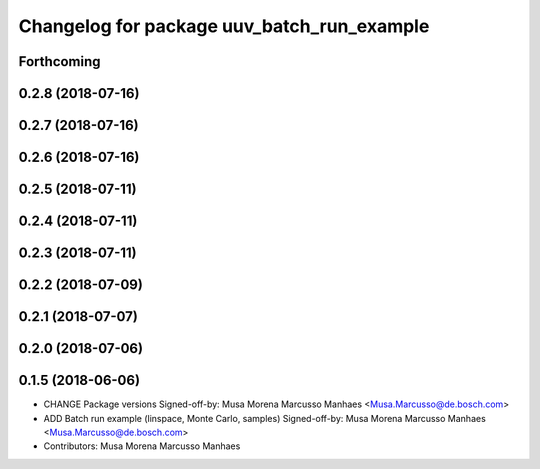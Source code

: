 ^^^^^^^^^^^^^^^^^^^^^^^^^^^^^^^^^^^^^^^^^^^
Changelog for package uuv_batch_run_example
^^^^^^^^^^^^^^^^^^^^^^^^^^^^^^^^^^^^^^^^^^^

Forthcoming
-----------

0.2.8 (2018-07-16)
------------------

0.2.7 (2018-07-16)
------------------

0.2.6 (2018-07-16)
------------------

0.2.5 (2018-07-11)
------------------

0.2.4 (2018-07-11)
------------------

0.2.3 (2018-07-11)
------------------

0.2.2 (2018-07-09)
------------------

0.2.1 (2018-07-07)
------------------

0.2.0 (2018-07-06)
------------------

0.1.5 (2018-06-06)
------------------
* CHANGE Package versions
  Signed-off-by: Musa Morena Marcusso Manhaes <Musa.Marcusso@de.bosch.com>
* ADD Batch run example (linspace, Monte Carlo, samples)
  Signed-off-by: Musa Morena Marcusso Manhaes <Musa.Marcusso@de.bosch.com>
* Contributors: Musa Morena Marcusso Manhaes
